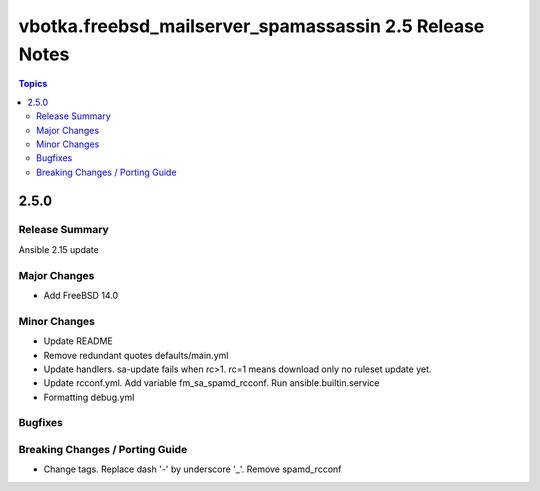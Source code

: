 ========================================================
vbotka.freebsd_mailserver_spamassassin 2.5 Release Notes
========================================================

.. contents:: Topics


2.5.0
=====

Release Summary
---------------
Ansible 2.15 update


Major Changes
-------------
* Add FreeBSD 14.0

Minor Changes
-------------
* Update README
* Remove redundant quotes defaults/main.yml
* Update handlers. sa-update fails when rc>1. rc=1 means download only
  no ruleset update yet.
* Update rcconf.yml. Add variable fm_sa_spamd_rcconf. Run
  ansible.builtin.service
* Formatting debug.yml

Bugfixes
--------

Breaking Changes / Porting Guide
--------------------------------

* Change tags. Replace dash '-' by underscore '_'. Remove spamd_rcconf
